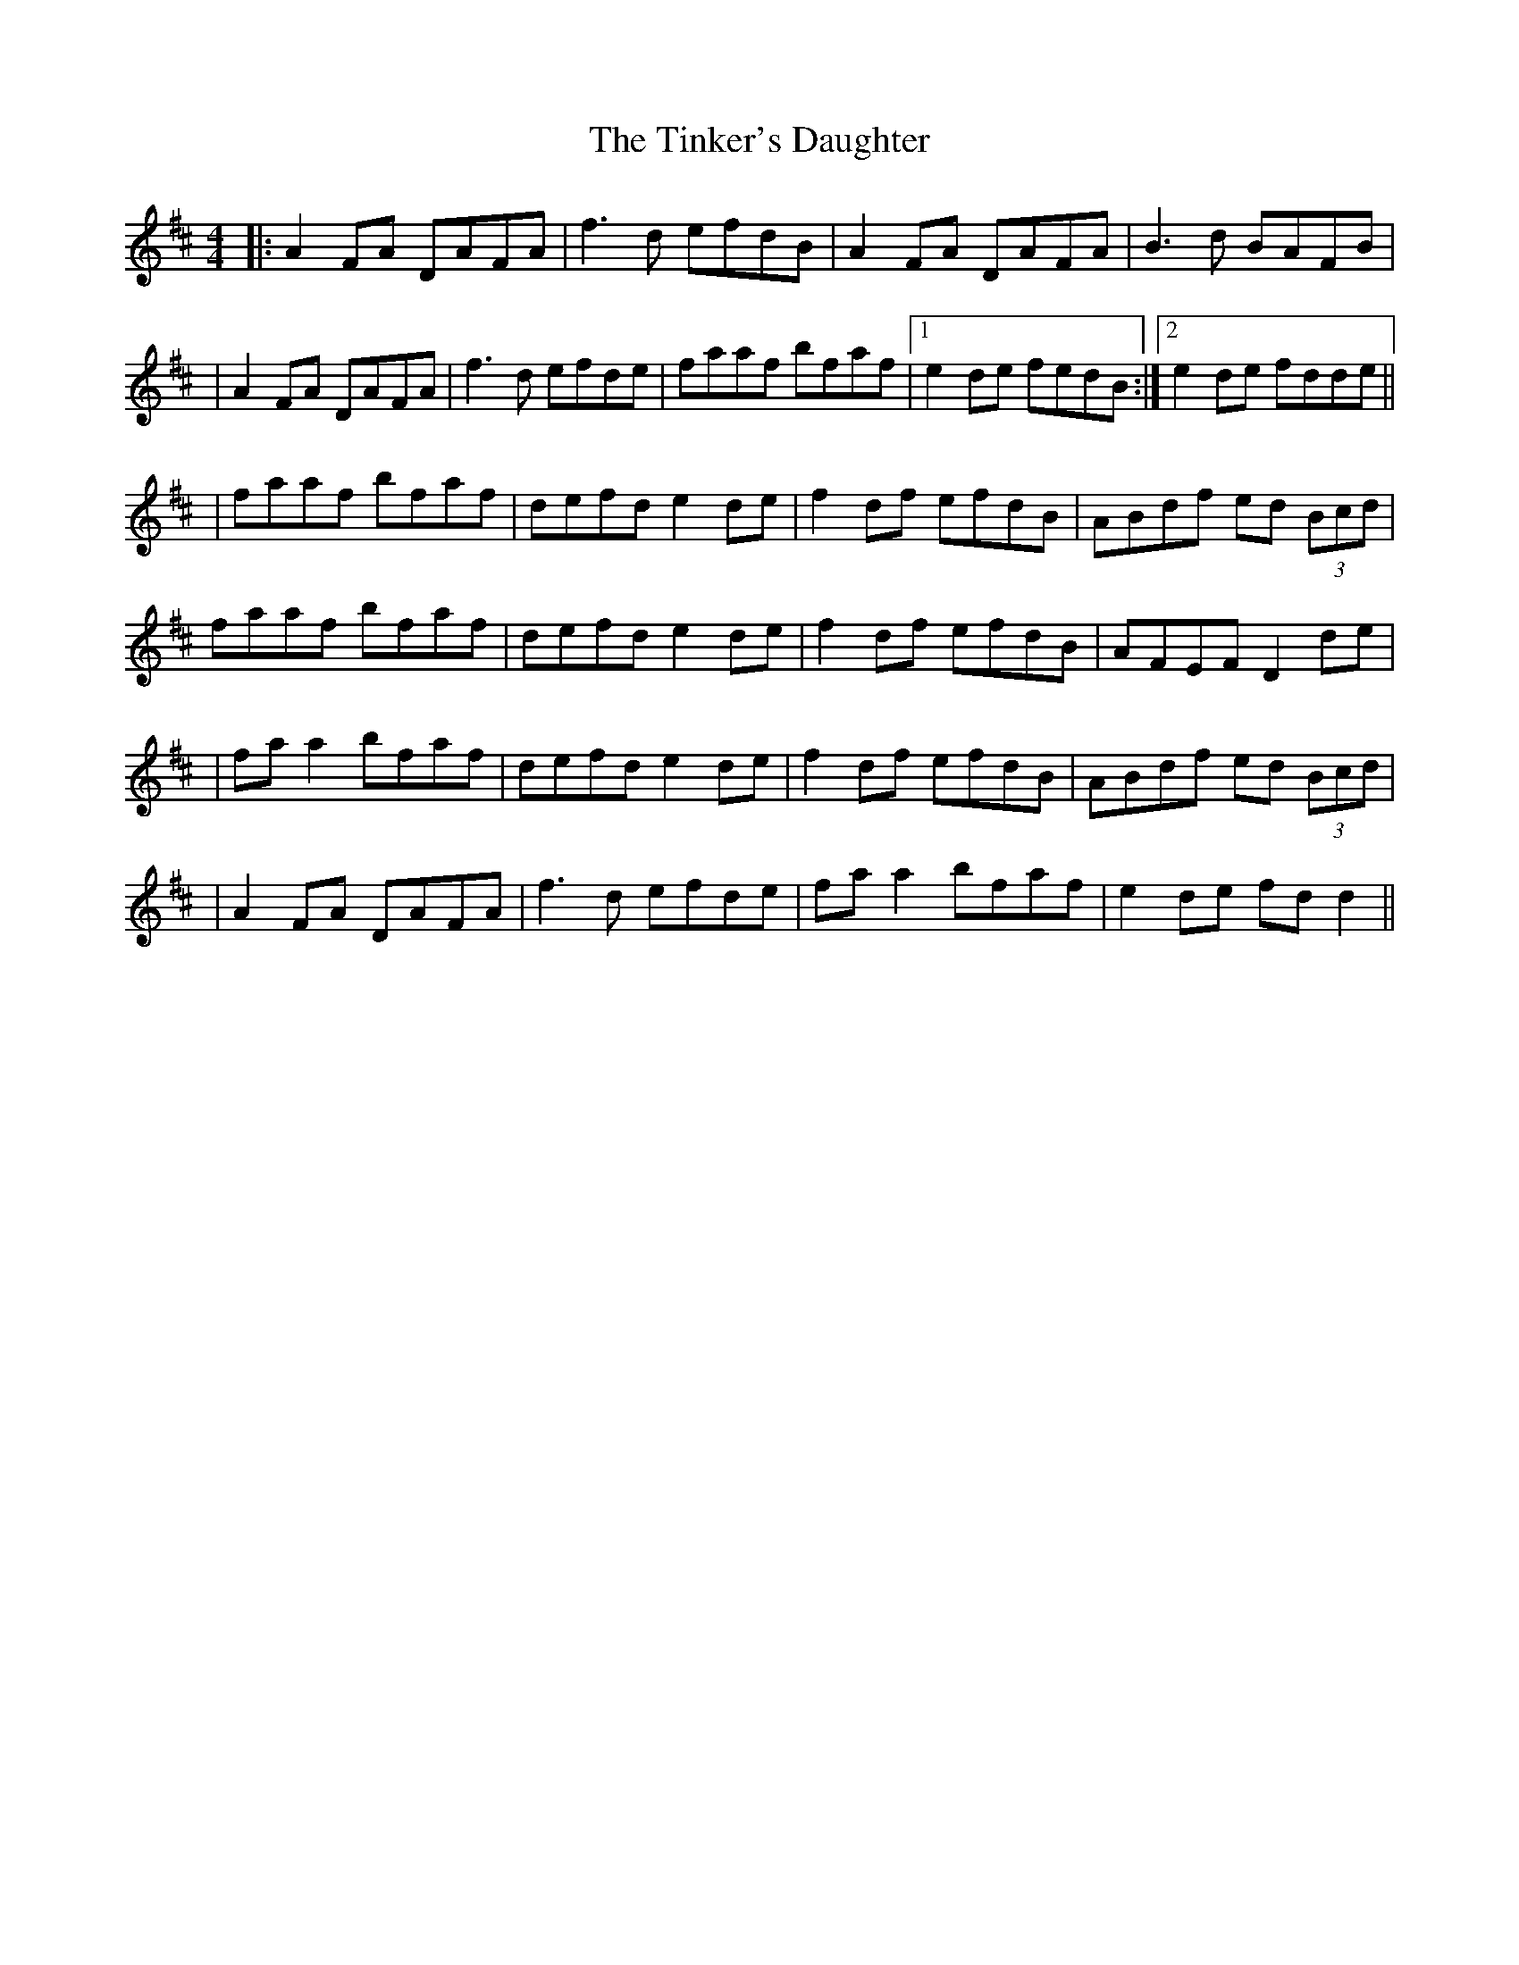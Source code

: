 X: 5
T: Tinker's Daughter, The
Z: JACKB
S: https://thesession.org/tunes/353#setting28146
R: reel
M: 4/4
L: 1/8
K: Dmaj
|:A2 FA DAFA|f3d efdB|A2 FA DAFA|B3d BAFB|
|A2 FA DAFA|f3d efde|faaf bfaf|1 e2 de fedB:|2 e2 de fdde||
|faaf bfaf|defd e2 de|f2 df efdB|ABdf ed (3Bcd|
faaf bfaf|defd e2 de|f2 df efdB|AFEF D2 de|
|fa a2 bfaf|defd e2 de|f2 df efdB|ABdf ed (3Bcd|
|A2 FA DAFA|f3d efde|fa a2 bfaf|e2 de fd d2||
